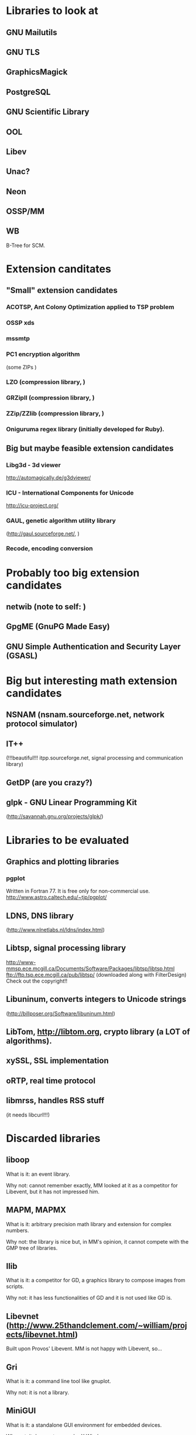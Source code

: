 * Libraries to look at

** GNU Mailutils

** GNU TLS

** GraphicsMagick

** PostgreSQL

** GNU Scientific Library

** OOL

** Libev

** Unac?

** Neon

** OSSP/MM

** WB

   B-Tree for SCM.


* Extension canditates

** "Small" extension candidates

*** ACOTSP, Ant Colony Optimization applied to TSP problem

*** OSSP xds

*** mssmtp

*** PC1 encryption algorithm

    (some ZIPs )

*** LZO (compression library, )

*** GRZipII (compression library, )

*** ZZip/ZZlib (compression library, )

*** Oniguruma regex library (initially developed for Ruby).


** Big but maybe feasible extension candidates

*** Libg3d - 3d viewer

    <http://automagically.de/g3dviewer/>

*** ICU - International Components for Unicode
  <http://icu-project.org/>


*** GAUL, genetic algorithm utility library

    (http://gaul.sourceforge.net/, )

*** Recode, encoding conversion


* Probably too big extension candidates

** netwib (note to self: )

** GpgME (GnuPG Made Easy)

** GNU Simple Authentication and Security Layer (GSASL)


* Big but interesting math extension candidates

** NSNAM (nsnam.sourceforge.net, network protocol simulator)

** IT++

   (!!!beautiful!!!
   itpp.sourceforge.net, signal processing and communication library)

** GetDP (are you crazy?)

** glpk - GNU Linear Programming Kit

   (http://savannah.gnu.org/projects/glpk/)


* Libraries to be evaluated

** Graphics and plotting libraries

*** pgplot

    Written in Fortran 77.  It is free only for non-commercial use.
    http://www.astro.caltech.edu/~tjp/pgplot/

** LDNS, DNS library

  (http://www.nlnetlabs.nl/ldns/index.html)

** Libtsp, signal processing library

   http://www-mmsp.ece.mcgill.ca/Documents/Software/Packages/libtsp/libtsp.html
   ftp://ftp.tsp.ece.mcgill.ca/pub/libtsp/
   (downloaded along with FilterDesign)
   Check out the copyright!!

** Libuninum, converts integers to Unicode strings

   (http://billposer.org/Software/libuninum.html)

** LibTom, <http://libtom.org>, crypto library (a LOT of algorithms).

** xySSL, SSL implementation

** oRTP, real time protocol

** libmrss, handles RSS stuff

   (it needs libcurl!!!)


* Discarded libraries

** liboop

   What is it: an event library.

   Why not: cannot remember exactly, MM  looked at it as a competitor for
   Libevent, but it has not impressed him.

** MAPM, MAPMX

   What is it: arbitrary precision math library and extension for complex
   numbers.

   Why not: the  library is nice but, in MM's  opinion, it cannot compete
   with the GMP tree of libraries.

** Ilib

  What is it: a competitor for  GD, a graphics library to compose images
  from scripts.

  Why not: it has less functionalities of  GD and it is not used like GD
  is.

** Libevnet (http://www.25thandclement.com/~william/projects/libevnet.html)

  Built upon Provos' Libevent. MM is not happy with Libevent, so...

** Gri

  What is it: a command line tool like gnuplot.

  Why not: it is not a library.

** MiniGUI

  What is it: a standalone GUI environment for embedded devices.

  Why not: it does not run under X Window.

** GNU libavl

  What is it: a powerful tree library.

  Why not: too much time needed to learn how to use it.


** PGPLOT

  What is it: a plotting application.

  Why not: other libraries are better.


** GAOL:

  What is it: NOT Just Another Interval Library

  Where: http://sourceforge.net/projects/gaol/

  Why not: it  is written in C++  ;), we already have MPFI,  is it still
  distributed (Thu Feb 1, 2007)?


** Montreal Scientific Library

  What is it: a collection of modules built upon GSL.

  Where: http://savannah.nongnu.org/projects/libmsl/

  Why not: are these algorithms useful  at the Scheme level? I am a math
  non-expert and do not know what to do with them.


** GD graphics library

  Why not: stick with GraphicsMagick and Cairo.


** G2 graphics library

  What is it: a graphics library built on top of GD.

  Why not: stick with GraphicsMagick and Cairo.


** MPFS

  What is it: an MP library with optimisation for exact computations.

  Why not: it is unfinished and undocumented.


